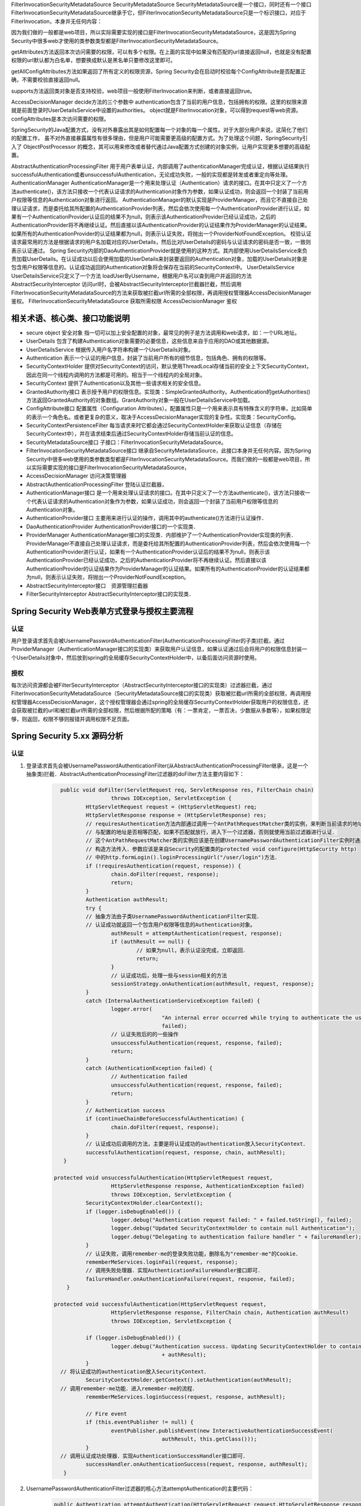 
FilterInvocationSecurityMetadataSource
SecurityMetadataSource
SecurityMetadataSource是一个接口，同时还有一个接口FilterInvocationSecurityMetadataSource继承于它，但FilterInvocationSecurityMetadataSource只是一个标识接口，对应于FilterInvocation，本身并无任何内容：

因为我们做的一般都是web项目，所以实际需要实现的接口是FilterInvocationSecurityMetadataSource，这是因为Spring Security中很多web才使用的类参数类型都是FilterInvocationSecurityMetadataSource。

getAttributes方法返回本次访问需要的权限，可以有多个权限。在上面的实现中如果没有匹配的url直接返回null，也就是没有配置权限的url默认都为白名单，想要换成默认是黑名单只要修改这里即可。

getAllConfigAttributes方法如果返回了所有定义的权限资源，Spring Security会在启动时校验每个ConfigAttribute是否配置正确，不需要校验直接返回null。

supports方法返回类对象是否支持校验，web项目一般使用FilterInvocation来判断，或者直接返回true。

AccessDecisionManager
decide方法的三个参数中
authentication包含了当前的用户信息，包括拥有的权限。这里的权限来源就是前面登录时UserDetailsService中设置的authorities。
object就是FilterInvocation对象，可以得到request等web资源。
configAttributes是本次访问需要的权限。

SpringSecurity的Java配置方式，没有对外暴露出其是如何配置每一个对象的每一个属性。对于大部分用户来说，这简化了他们的配置工作，
虽不对外直接暴露属性有很多理由，但是用户可能需要更高级的配置方式。为了处理这个问题，SpringSecurity引入了 ObjectPostProcessor 的概念，其可以用来修改或者替代通过Java配置方式创建的对象实例，让用户实现更多想要的高级配置。

AbstractAuthenticationProcessingFilter
用于用户表单认证，内部调用了authenticationManager完成认证，根据认证结果执行successfulAuthentication或者unsuccessfulAuthentication，无论成功失败，一般的实现都是转发或者重定向等处理。
AuthenticationManager
AuthenticationManager是一个用来处理认证（Authentication）请求的接口。在其中只定义了一个方法authenticate()，该方法只接收一个代表认证请求的Authentication对象作为参数，如果认证成功，则会返回一个封装了当前用户权限等信息的Authentication对象进行返回。
AuthenticationManager的默认实现是ProviderManager，而且它不直接自己处理认证请求，而是委托给其所配置的AuthenticationProvider列表，然后会依次使用每一个AuthenticationProvider进行认证，如果有一个AuthenticationProvider认证后的结果不为null，则表示该AuthenticationProvider已经认证成功，之后的AuthenticationProvider将不再继续认证。然后直接以该AuthenticationProvider的认证结果作为ProviderManager的认证结果。如果所有的AuthenticationProvider的认证结果都为null，则表示认证失败，将抛出一个ProviderNotFoundException。
校验认证请求最常用的方法是根据请求的用户名加载对应的UserDetails，然后比对UserDetails的密码与认证请求的密码是否一致，一致则表示认证通过。
Spring Security内部的DaoAuthenticationProvider就是使用的这种方式。其内部使用UserDetailsService来负责加载UserDetails。在认证成功以后会使用加载的UserDetails来封装要返回的Authentication对象，加载的UserDetails对象是包含用户权限等信息的。认证成功返回的Authentication对象将会保存在当前的SecurityContext中。
UserDetailsService
UserDetailsService只定义了一个方法 loadUserByUsername，根据用户名可以查到用户并返回的方法
AbstractSecurityInterceptor
访问url时，会被AbstractSecurityInterceptor拦截器拦截，然后调用FilterInvocationSecurityMetadataSource的方法来获取被拦截url所需的全部权限，再调用授权管理器AccessDecisionManager鉴权。
FilterInvocationSecurityMetadataSource 获取所需权限
AccessDecisionManager 鉴权

相关术语、核心类、接口功能说明
============
* secure object 安全对象 指一切可以加上安全配置的对象，最常见的例子是方法调用和web请求，如：一个URL地址。
* UserDetails 包含了构建Authentication对象需要的必要信息，这些信息来自于应用的DAO或其他数据源。
* UserDetailsService 根据传入用户名字符串构建一个UserDetails对象。
* Authentication 表示一个认证的用户信息，封装了当前用户所有的细节信息，包括角色、拥有的权限等。
* SecurityContextHolder 提供对SecurityContext的访问，默认使用ThreadLocal存储当前的安全上下文SecurityContext，因此在同一个线程内调用的方法都是可用的。相当于一个线程内的全局对象。
* SecurityContext 提供了Authentication以及其他一些请求相关的安全信息。
* GrantedAuthority接口 表示授予用户的权限信息。实现类：SimpleGrantedAuthority。Authentication的getAuthorities()方法返回GrantedAuthority的对象数组。GrantAuthority对象一般在UserDetailsService中加载。
* ConfigAttribute接口 配置属性（Configuration Attributes）。配置属性只是一个用来表示具有特殊含义的字符串，比如简单的表示一个角色名。或者更复杂的意义，取决于AccessDecisionManager实现的复杂性。实现类：SecurityConfig。
* SecurityContextPersistenceFilter 每当请求来时它都会通过SecurityContextHolder来获取认证信息（存储在SecurityContext中），并在请求结束后通过SecurityContextHolder存储当前认证的信息。
* SecurityMetadataSource接口 子接口：FilterInvocationSecurityMetadataSource。
* FilterInvocationSecurityMetadataSource接口 继承自SecurityMetadataSource，此接口本身并无任何内容。因为Spring Security中很多web使用的类参数类型都是FilterInvocationSecurityMetadataSource。而我们做的一般都是web项目，所以实际需要实现的接口是FilterInvocationSecurityMetadataSource，
* AccessDecisionManager 访问决策管理器
* AbstractAuthenticationProcessingFilter 登陆认证拦截器，
* AuthenticationManager接口 是一个用来处理认证请求的接口。在其中只定义了一个方法authenticate()，该方法只接收一个代表认证请求的Authentication对象作为参数，如果认证成功，则会返回一个封装了当前用户权限等信息的Authentication对象。
* AuthenticationProvider接口 主要用来进行认证的操作，调用其中的authenticate()方法进行认证操作．
* DaoAuthenticationProvider AuthenticationProvider接口的一个实现类．
* ProviderManager AuthenticationManager接口的实现类．内部维护了一个AuthenticationProvider实现类的列表．ProviderManager不直接自己处理认证请求，而是委托给其所配置的AuthenticationProvider列表，然后会依次使用每一个AuthenticationProvider进行认证，如果有一个AuthenticationProvider认证后的结果不为null，则表示该AuthenticationProvider已经认证成功，之后的AuthenticationProvider将不再继续认证。然后直接以该AuthenticationProvider的认证结果作为ProviderManager的认证结果。如果所有的AuthenticationProvider的认证结果都为null，则表示认证失败，将抛出一个ProviderNotFoundException。
* AbstractSecurityInterceptor接口　资源管理拦截器
* FilterSecurityInterceptor AbstractSecurityInterceptor接口的实现类．
  

Spring Security Web表单方式登录与授权主要流程
===================================
认证
-------
用户登录请求首先会被UsernamePasswordAuthenticationFilter(AuthenticationProcessingFilter的子类)拦截，通过ProviderManager（AuthenticationManager接口的实现类）来获取用户认证信息，如果认证通过后会将用户的权限信息封装一个UserDetails对象中，然后放到spring的全局缓存SecurityContextHolder中，以备后面访问资源时使用。

授权
-------
每次访问资源都会被FilterSecurityInterceptor（AbstractSecurityInterceptor接口的实现类）过滤器拦截，通过FilterInvocationSecurityMetadataSource（SecurityMetadataSource接口的实现类）获取被拦截url所需的全部权限，再调用授权管理器AccessDecisionManager，这个授权管理器会通过spring的全局缓存SecurityContextHolder获取用户的权限信息，还会获取被拦截的url和被拦截url所需的全部权限，然后根据所配的策略（有：一票肯定，一票否决，少数服从多数等），如果权限足够，则返回，权限不够则报错并调用权限不足页面。


Spring Security 5.xx 源码分析
==========================
认证
----
#. 登录请求首先会被UsernamePasswordAuthenticationFilter(从AbstractAuthenticationProcessingFilter继承，这是一个抽象类)拦截．AbstractAuthenticationProcessingFilter过滤器的doFilter方法主要内容如下：
    .. code:: java

       	public void doFilter(ServletRequest req, ServletResponse res, FilterChain chain)
			throws IOException, ServletException {
		HttpServletRequest request = (HttpServletRequest) req;
		HttpServletResponse response = (HttpServletResponse) res;
		// requiresAuthentication方法内部通过调用一个AntPathRequestMatcher类的实例，来判断当前请求的地址
		// 与配置的地址是否相等匹配，如果不匹配就放行，进入下一个过滤器，否则就使用当前过滤器进行认证．
		// 这个AntPathRequestMatcher类的实例应该是在创建UsernamePasswordAuthenticationFilter实例时通过
		// 构造方法传入．参数应该是来自Security的配置类的protected void configure(HttpSecurity http)
		// 中的http.formLogin().loginProcessingUrl("/user/login")方法．
		if (!requiresAuthentication(request, response)) {
			chain.doFilter(request, response);
			return;
		}
		Authentication authResult;
		try {
		// 抽象方法由子类UsernamePasswordAuthenticationFilter实现．
		// 认证成功就返回一个包含用户权限等信息的Authentication对象。
			authResult = attemptAuthentication(request, response);
			if (authResult == null) {
				// 如果为null，表示认证没完成，立即返回．
				return;
			}
			// 认证成功后，处理一些与session相关的方法
			sessionStrategy.onAuthentication(authResult, request, response);
		}
		catch (InternalAuthenticationServiceException failed) {
			logger.error(
					"An internal error occurred while trying to authenticate the user.",
					failed);
			// 认证失败后的的一些操作
			unsuccessfulAuthentication(request, response, failed);
			return;
		}
		catch (AuthenticationException failed) {
			// Authentication failed
			unsuccessfulAuthentication(request, response, failed);
			return;
		}
		// Authentication success
		if (continueChainBeforeSuccessfulAuthentication) {
			chain.doFilter(request, response);
		}
		// 认证成功后调用的方法，主要是将认证成功的authentication放入SecurityContext．
		successfulAuthentication(request, response, chain, authResult);
	 }

      protected void unsuccessfulAuthentication(HttpServletRequest request,
			HttpServletResponse response, AuthenticationException failed)
			throws IOException, ServletException {
		SecurityContextHolder.clearContext();
		if (logger.isDebugEnabled()) {
			logger.debug("Authentication request failed: " + failed.toString(), failed);
			logger.debug("Updated SecurityContextHolder to contain null Authentication");
			logger.debug("Delegating to authentication failure handler " + failureHandler);
		}
		// 认证失败，调用remember-me的登录失败功能，删除名为"remember-me"的Cookie．
		rememberMeServices.loginFail(request, response);
		// 调用失败处理器．实现AuthenticationFailureHandler接口即可．
		failureHandler.onAuthenticationFailure(request, response, failed);
	  }

      protected void successfulAuthentication(HttpServletRequest request,
			HttpServletResponse response, FilterChain chain, Authentication authResult)
			throws IOException, ServletException {

		if (logger.isDebugEnabled()) {
			logger.debug("Authentication success. Updating SecurityContextHolder to contain: "
					+ authResult);
		}
        // 将认证成功的authentication放入SecurityContext．
		SecurityContextHolder.getContext().setAuthentication(authResult);
        // 调用remember-me功能．进入remember-me的流程．
		rememberMeServices.loginSuccess(request, response, authResult);

		// Fire event
		if (this.eventPublisher != null) {
			eventPublisher.publishEvent(new InteractiveAuthenticationSuccessEvent(
					authResult, this.getClass()));
		}
        // 调用认证成功处理器．实现AuthenticationSuccessHandler接口即可．
		successHandler.onAuthenticationSuccess(request, response, authResult);
	 }
#. UsernamePasswordAuthenticationFilter过滤器的核心方法attemptAuthentication的主要代码：
    .. code:: java

       public Authentication attemptAuthentication(HttpServletRequest request,HttpServletResponse response) {
           // ......　略
           // 根据从请求里获取的　username password 生成 UsernamePasswordAuthenticationToken 对象
           UsernamePasswordAuthenticationToken authRequest =
               new UsernamePasswordAuthenticationToken(username, password);
		   // 将当前请求的 ip sessionId 封装成一个WebAuthenticationDetails对象，放在 authRequest 里．
           setDetails(request, authRequest);
           // 调用 AuthenticationManager 的 authenticate 方法进行认证．AuthenticationManager是一个接口，
           // 只有一个方法 Authentication authenticate(Authentication authentication)．实现类为：ProviderManager，
           // 实际调用的是这个实现类中的authenticate方法．
           return this.getAuthenticationManager().authenticate(authRequest);
       }
#. ProviderManager类中有一个属性：private List<AuthenticationProvider> providers，这是一个AuthenticationProvider接口的实现类的集合．ProviderManager类中的authenticate方法主要代码：
    .. code:: java

       public Authentication authenticate(Authentication authentication)
			throws AuthenticationException {
           Class<? extends Authentication> toTest = authentication.getClass();
           Authentication result = null;
		AuthenticationException lastException = null;
		// 循环调用provider的supports方法，找到支持当前的authentication的provider．然后调用这个provider的
		// authenticate方法．provider的authenticate方法中才是真正认证逻辑．
		for (AuthenticationProvider provider : getProviders()) {
			if (!provider.supports(toTest)) {
				continue;
			}
			// 找到匹配的provider，调用provider的authenticate方法．返回一个Authentication对象．
			try {
				result = provider.authenticate(authentication);
				if (result != null) {
				// 如果 result 不为 null 表示认证通过，
				// 然后将上一步封装的当前请求的ip sessionId(WebAuthenticationDetails对象)
				// 拷贝到result中．
					copyDetails(authentication, result);
					break;
				}
			}
		}
		if (result != null) {
			if (eraseCredentialsAfterAuthentication
					&& (result instanceof CredentialsContainer)) {
				// Authentication is complete. Remove credentials and other secret data
				// from authentication
				((CredentialsContainer) result).eraseCredentials();
			}
			return result;
		}
		// 代码运行到这表示在AuthenticationManager里没找到对应的provider，抛出异常，方法结束．
		if (lastException == null) {
			lastException = new ProviderNotFoundException(messages.getMessage(
					"ProviderManager.providerNotFound",
					new Object[] { toTest.getName() },
					"No AuthenticationProvider found for {0}"));
		throw lastException;
       }
#. Spring Security缺省的AuthenticationProvider实现是DaoAuthenticationProvider，而这个DaoAuthenticationProvider又是从AbstractUserDetailsAuthenticationProvider这个抽象类继承的．AuthenticationProvider的authentication方法具体实现是在AbstractUserDetailsAuthenticationProvider类中，主要代码如下：
    .. code:: java

      	 public Authentication authenticate(Authentication authentication)
			throws AuthenticationException {
		// Determine username
		String username = (authentication.getPrincipal() == null) ? "NONE_PROVIDED"
				: authentication.getName();
		boolean cacheWasUsed = true;
		UserDetails user = this.userCache.getUserFromCache(username);
		if (user == null) {
			cacheWasUsed = false;
			// 从Spring Security的缓存中拿UserDetails对象，如果没有就调用 retrieveUser 方法，
			// 返回一个UserDetails对象，retrieveUser方法中是调用UserDetailsService的loadUserByUsername
			// 方法拿到UserDetails对象．这个loadUserByUsername方法就是要我们自己实现的那个．
			try {
				user = retrieveUser(username,
						(UsernamePasswordAuthenticationToken) authentication);
			}
			catch (UsernameNotFoundException notFound) {
				logger.debug("User '" + username + "' not found");
				if (hideUserNotFoundExceptions) {
					throw new BadCredentialsException(messages.getMessage(
							"AbstractUserDetailsAuthenticationProvider.badCredentials",
							"Bad credentials"));
				}
				else {
					throw notFound;
				}
			}
		}
		try {
		    // 检查帐号是否锁定，帐号是否删除，帐号是否到期．
		    preAuthenticationChecks.check(user);
		    // 检查用户登录输入的密码是否正确．
		    additionalAuthenticationChecks(user,(UsernamePasswordAuthenticationToken) authentication);
		}
		catch (AuthenticationException exception) {
		    // 上面的４个状态检查出现异常时，如果用户信息是从Spring Security的缓存中取的，
		    // 就重新调用retrieveUser方法，获得最新的数据，再重新检查．
			if (cacheWasUsed) {
				cacheWasUsed = false;
				user = retrieveUser(username,
						(UsernamePasswordAuthenticationToken) authentication);
				// 检查帐号是否锁定，帐号是否删除，帐号是否到期
				preAuthenticationChecks.check(user);
				// 检查用户登录输入的密码是否正确．
				additionalAuthenticationChecks(user,
						(UsernamePasswordAuthenticationToken) authentication);
			}
			else {
				throw exception;
			}
		}
		// 检查密码是否到期
		postAuthenticationChecks.check(user);
		// 将认证通过的UserDetails存入Spring Security缓存．
		if (!cacheWasUsed) {
			this.userCache.putUserInCache(user);
		}
		Object principalToReturn = user;
		if (forcePrincipalAsString) {
			principalToReturn = user.getUsername();
		}
		// 返回一个新的UsernamePasswordAuthenticationToken对象．
		return createSuccessAuthentication(principalToReturn, authentication, user);
	 }

	 protected Authentication createSuccessAuthentication(Object principal,
			Authentication authentication, UserDetails user) {
		// 使用UserDetails对象重新创建一个UsernamePasswordAuthenticationToken对象，
		// 此时创建的对象中的principal属性是一个Userdetails对象，以前存的是用户输入的username，String类型的．
		// authentication.getCredentials()返回的是用户输入的未加密的密码．
		UsernamePasswordAuthenticationToken result = new UsernamePasswordAuthenticationToken(
				principal, authentication.getCredentials(),
				authoritiesMapper.mapAuthorities(user.getAuthorities()));
		// 更新result中的WebAuthenticationDetails对象(封装的是当前请求ip，sessionId)．
		result.setDetails(authentication.getDetails());
		return result;
	}
#. Remember-Me功能
   

授权
----
#.

增加自定义的认证-手机认证码登录。
--------------
#. 实现一个自己的AuthenticationProvider。参考AbstractUserDetailsAuthenticationProvider类。
    .. code:: java

     public class SmsAuthenticationProvider implements
        AuthenticationProvider, InitializingBean, MessageSourceAware {
        // 略...
     }

#. 实现一个自己的认证过滤器。参考UsernamePasswordAuthenticationFilter类。
    .. code:: java

     public class SmsAuthenticationFilter extends AbstractAuthenticationProcessingFilter {
    
        public static final String SPRING_SECURITY_FORM_USERNAME_KEY = "mobile";
        public static final String SPRING_SECURITY_FORM_PASSWORD_KEY = "vcode";
    
        private String mobileParameter = SPRING_SECURITY_FORM_USERNAME_KEY;
        private String vcodeParameter = SPRING_SECURITY_FORM_PASSWORD_KEY;
    
        public SmsAuthenticationFilter() {
            super(new AntPathRequestMatcher("/user/sms", "POST"));
        }
    
        @Override
        public Authentication attemptAuthentication(HttpServletRequest request,
                                                    HttpServletResponse response) throws AuthenticationException {
            if (!"POST".equals(request.getMethod())) {
                throw new AuthenticationServiceException(
                        "Authentication method not supported: " + request.getMethod());
            }
    
            String mobile = obtainMobile(request);
            String vcode = obtainVcode(request);
    
            if (mobile == null) {
                mobile = "";
            }
    
            if (vcode == null) {
                vcode = "";
            }
    
            mobile = mobile.trim();
    
            SmsAuthenticationToken authRequest = new SmsAuthenticationToken(
                    mobile, vcode);
    
            setDetails(request, authRequest);
    
            return this.getAuthenticationManager().authenticate(authRequest);
        }
    
        private String obtainVcode(HttpServletRequest request) {
            return request.getParameter(vcodeParameter);
        }
    
        private String obtainMobile(HttpServletRequest request) {
            return request.getParameter(mobileParameter);
        }
    
        protected void setDetails(HttpServletRequest request,
                                  SmsAuthenticationToken authRequest) {
            authRequest.setDetails(authenticationDetailsSource.buildDetails(request));
        }
    
        public String getMobileParameter() {
            return mobileParameter;
        }
    
        public void setMobileParameter(String mobileParameter) {
            this.mobileParameter = mobileParameter;
        }
    
        public String getVcodeParameter() {
            return vcodeParameter;
        }
    
        public void setVcodeParameter(String vcodeParameter) {
            this.vcodeParameter = vcodeParameter;
        }
     }
#. 在Security配置类中加入以下内容：
    .. code:: java

        @Autowired
        private UserDetailsService myUserDetailsService;
    
        @Bean
        public SmsAuthenticationFilter smsAuthenticationFilter() {
            SmsAuthenticationFilter filter = new SmsAuthenticationFilter();
            filter.setAuthenticationManager(this.authenticationManagerBean());
            filter.setAuthenticationSuccessHandler(authenticationSuccessHandler);
            return filter;
        }
        @Bean
        public PasswordEncoder passwordEncoder() {
            return new BCryptPasswordEncoder();
        }
        @Bean
        public AuthenticationProvider smsAuthenticationProvider() {
            return new SmsAuthenticationProvider();
        }

        // Security缺省提供的用户名密码的认证的Provider。
        @Bean
        public AuthenticationProvider daoAuthenticationProvider() {
            DaoAuthenticationProvider provider = new DaoAuthenticationProvider();
            provider.setUserDetailsService(myUserDetailsService);
            provider.setPasswordEncoder(passwordEncoder());
            return provider;
        }

        @Override
        protected void configure(HttpSecurity http) throws Exception {
            http
                .authenticationProvider(smsAuthenticationProvider())
                .authenticationProvider(daoAuthenticationProvider())
                .addFilterAfter(smsAuthenticationFilter(), UsernamePasswordAuthenticationFilter.class)
                // ...略
        }